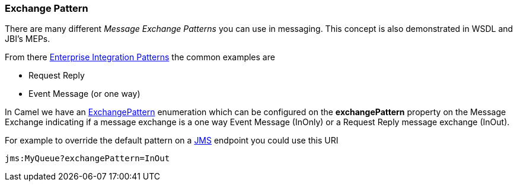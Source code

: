 [[ExchangePattern-ExchangePattern]]
Exchange Pattern
~~~~~~~~~~~~~~~~

There are many different _Message Exchange Patterns_ you can use in
messaging. This concept is also demonstrated in WSDL and JBI's MEPs.

From there link:enterprise-integration-patterns.adoc[Enterprise
Integration Patterns] the common examples are

* Request Reply
* Event Message (or one way)

In Camel we have an
http://camel.apache.org/maven/current/camel-core/apidocs/org/apache/camel/ExchangePattern.html[ExchangePattern]
enumeration which can be configured on the *exchangePattern* property on
the Message Exchange indicating if a message
exchange is a one way Event Message (InOnly) or
a Request Reply message exchange (InOut).

For example to override the default pattern on a <<jms-component,JMS>>
endpoint you could use this URI

[source,java]
---------------------------------
jms:MyQueue?exchangePattern=InOut
---------------------------------
